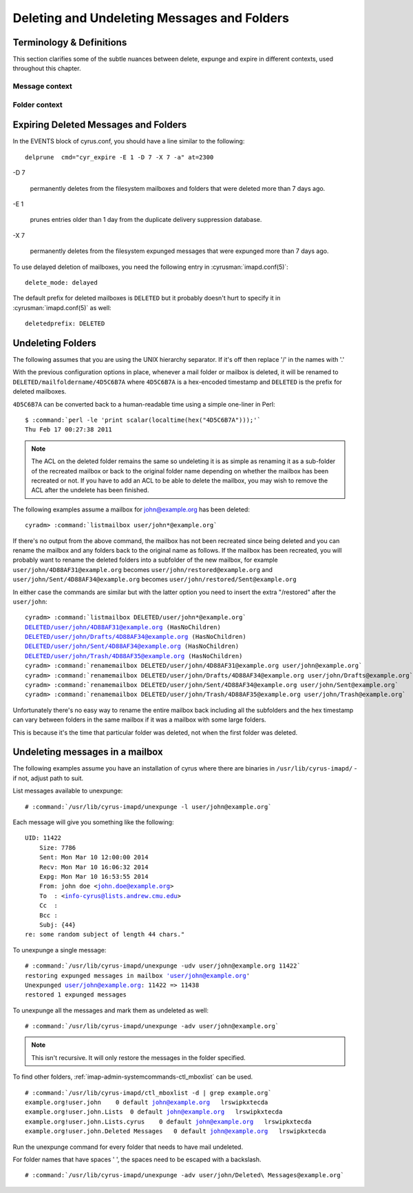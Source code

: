 .. _imap-admin-sop-restoring-expunged-messages:

============================================
Deleting and Undeleting Messages and Folders
============================================

Terminology & Definitions
=========================

This section clarifies some of the subtle nuances between delete,
expunge and expire in different contexts, used throughout this chapter.

Message context
---------------

.. glossary::

    Delete

        sets the ``\Deleted`` flag on the message using
        ``STORE +Flags \Deleted`` via IMAP client

.. glossary::

    Expunge

        delete messages from the cyrus folder index that have the
        ``\Deleted`` flag set using EXPUNGE via IMAP client. With
        ``expunge_mode: delayed``, this doesn't delete the file from
        the filesystem.

.. glossary::

    Unexpunge

        recover messages into the cyrus folder index based on filesystem
        content (only possible with ``expunge_mode: delayed``)

.. glossary::

    Undelete

        remove the ``\Deleted`` flag on the message using
        ``STORE -Flags \Deleted`` via IMAP client.

Folder context
--------------

.. glossary::

    Delete

        deletes the folder and all messages inside it using ``DELETE``
        via IMAP client. If using ``delete_mode: delayed``, this renames
        the folder, rather than deletes the folder, as discussed below.

        Otherwise, the folder and messages are removed from the mailbox
        list and the filesystem.

.. glossary::

    Undelete

        rename the deleted folder back to the original location using
        ``renamemailbox`` in ``cyradm``.

Expiring Deleted Messages and Folders
=====================================

In the EVENTS block of cyrus.conf, you should have a line similar to the
following::

    delprune  cmd="cyr_expire -E 1 -D 7 -X 7 -a" at=2300

-D 7

    permanently deletes from the filesystem mailboxes and folders that
    were deleted more than 7 days ago.

-E 1

    prunes entries older than 1 day from the duplicate delivery
    suppression database.

-X 7

    permanently deletes from the filesystem expunged messages that were
    expunged more than 7 days ago.

To use delayed deletion of mailboxes, you need the following entry in
:cyrusman:`imapd.conf(5)`:

.. parsed-literal::

    delete_mode: delayed

.. versionadded:: 2.3.9

The default prefix for deleted mailboxes is ``DELETED`` but it probably
doesn't hurt to specify it in :cyrusman:`imapd.conf(5)` as well:

.. parsed-literal::

    deletedprefix: DELETED

.. versionadded:: 2.3.9

Undeleting Folders
==================

The following assumes that you are using the UNIX hierarchy separator.
If it's off then replace '/' in the names with '.'

With the previous configuration options in place, whenever a mail folder
or mailbox is deleted, it will be renamed to
``DELETED/mailfoldername/4D5C6B7A`` where ``4D5C6B7A`` is a hex-encoded
timestamp and ``DELETED`` is the prefix for deleted mailboxes.

``4D5C6B7A`` can be converted back to a human-readable time using a
simple one-liner in Perl:

.. parsed-literal::

    $ :command:`perl -le 'print scalar(localtime(hex("4D5C6B7A")));'`
    Thu Feb 17 00:27:38 2011

.. NOTE::

    The ACL on the deleted folder remains the same so undeleting it is
    as simple as renaming it as a sub-folder of the recreated mailbox or
    back to the original folder name depending on whether the mailbox
    has been recreated or not. If you have to add an ACL to be able to
    delete the mailbox, you may wish to remove the ACL after the
    undelete has been finished.

The following examples assume a mailbox for john@example.org has been
deleted:

.. parsed-literal::

    cyradm> :command:`listmailbox user/john*@example.org`

If there's no output from the above command, the mailbox has not been
recreated since being deleted and you can rename the mailbox and any
folders back to the original name as follows. If the mailbox has been
recreated, you will probably want to rename the deleted folders into a
subfolder of the new mailbox, for example
``user/john/4D88AF31@example.org`` becomes
``user/john/restored@example.org`` and
``user/john/Sent/4D88AF34@example.org`` becomes
``user/john/restored/Sent@example.org``

In either case the commands are similar but with the latter option you
need to insert the extra "/restored" after the ``user/john``:

.. parsed-literal::

    cyradm> :command:`listmailbox DELETED/user/john*@example.org`
    DELETED/user/john/4D88AF31@example.org (\HasNoChildren)
    DELETED/user/john/Drafts/4D88AF34@example.org (\HasNoChildren)
    DELETED/user/john/Sent/4D88AF34@example.org (\HasNoChildren)
    DELETED/user/john/Trash/4D88AF35@example.org (\HasNoChildren)
    cyradm> :command:`renamemailbox DELETED/user/john/4D88AF31@example.org user/john@example.org`
    cyradm> :command:`renamemailbox DELETED/user/john/Drafts/4D88AF34@example.org user/john/Drafts@example.org`
    cyradm> :command:`renamemailbox DELETED/user/john/Sent/4D88AF34@example.org user/john/Sent@example.org`
    cyradm> :command:`renamemailbox DELETED/user/john/Trash/4D88AF35@example.org user/john/Trash@example.org`

Unfortunately there's no easy way to rename the entire mailbox back
including all the subfolders and the hex timestamp can vary between
folders in the same mailbox if it was a mailbox with some large folders.

This is because it's the time that particular folder was deleted, not
when the first folder was deleted.

Undeleting messages in a mailbox
================================

The following examples assume you have an installation of cyrus where
there are binaries in ``/usr/lib/cyrus-imapd/`` - if not, adjust path to
suit.

List messages available to unexpunge:

.. parsed-literal::

    # :command:`/usr/lib/cyrus-imapd/unexpunge -l user/john@example.org`

Each message will give you something like the following:

.. parsed-literal::

    UID: 11422
        Size: 7786
        Sent: Mon Mar 10 12:00:00 2014
        Recv: Mon Mar 10 16:06:32 2014
        Expg: Mon Mar 10 16:53:55 2014
        From: john doe <john.doe@example.org>
        To  : <info-cyrus@lists.andrew.cmu.edu>
        Cc  :
        Bcc :
        Subj: {44}
    re: some random subject of length 44 chars."

To unexpunge a single message:

.. parsed-literal::

    # :command:`/usr/lib/cyrus-imapd/unexpunge -udv user/john@example.org 11422`
    restoring expunged messages in mailbox 'user/john@example.org'
    Unexpunged user/john@example.org: 11422 => 11438
    restored 1 expunged messages

To unexpunge all the messages and mark them as undeleted as well:

.. parsed-literal::

    # :command:`/usr/lib/cyrus-imapd/unexpunge -adv user/john@example.org`

.. NOTE::

    This isn't recursive. It will only restore the messages in the
    folder specified.

To find other folders, :ref:`imap-admin-systemcommands-ctl_mboxlist` can be
used.

.. parsed-literal::

    # :command:`/usr/lib/cyrus-imapd/ctl_mboxlist -d | grep example.org`
    example.org!user.john    0 default john@example.org   lrswipkxtecda
    example.org!user.john.Lists  0 default john@example.org   lrswipkxtecda
    example.org!user.john.Lists.cyrus    0 default john@example.org   lrswipkxtecda
    example.org!user.john.Deleted Messages   0 default john@example.org   lrswipkxtecda

.. TODO::

    The above output format no longer applies.

Run the unexpunge command for every folder that needs to have mail
undeleted.

For folder names that have spaces ' ', the spaces need to be escaped
with a backslash.

.. parsed-literal::

    # :command:`/usr/lib/cyrus-imapd/unexpunge -adv user/john/Deleted\ Messages@example.org`
